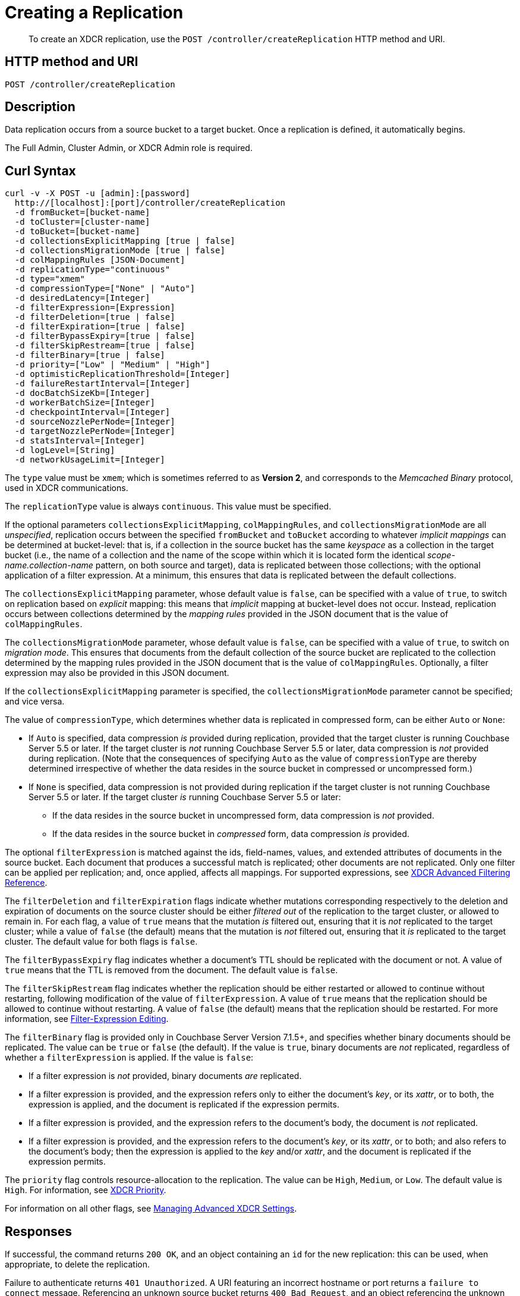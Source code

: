 = Creating a Replication
:description: pass:q[To create an XDCR replication, use the `POST /controller/createReplication` HTTP method and URI.]
:page-topic-type: reference

[abstract]
{description}

== HTTP method and URI

----
POST /controller/createReplication
----

[#description]
== Description

Data replication occurs from a source bucket to a target bucket.
Once a replication is defined, it automatically begins.

The Full Admin, Cluster Admin, or XDCR Admin role is required.

[#curl-syntax]
== Curl Syntax

----
curl -v -X POST -u [admin]:[password]
  http://[localhost]:[port]/controller/createReplication
  -d fromBucket=[bucket-name]
  -d toCluster=[cluster-name]
  -d toBucket=[bucket-name]
  -d collectionsExplicitMapping [true | false]
  -d collectionsMigrationMode [true | false]
  -d colMappingRules [JSON-Document]
  -d replicationType="continuous"
  -d type="xmem"
  -d compressionType=["None" | "Auto"]
  -d desiredLatency=[Integer]
  -d filterExpression=[Expression]
  -d filterDeletion=[true | false]
  -d filterExpiration=[true | false]
  -d filterBypassExpiry=[true | false]
  -d filterSkipRestream=[true | false]
  -d filterBinary=[true | false]
  -d priority=["Low" | "Medium" | "High"]
  -d optimisticReplicationThreshold=[Integer]
  -d failureRestartInterval=[Integer]
  -d docBatchSizeKb=[Integer]
  -d workerBatchSize=[Integer]
  -d checkpointInterval=[Integer]
  -d sourceNozzlePerNode=[Integer]
  -d targetNozzlePerNode=[Integer]
  -d statsInterval=[Integer]
  -d logLevel=[String]
  -d networkUsageLimit=[Integer]
----

The `type` value must be `xmem`; which is sometimes referred to as *Version 2*, and corresponds to the _Memcached Binary_ protocol, used in XDCR communications.

The `replicationType` value is always `continuous`.
This value must be specified.

If the optional parameters `collectionsExplicitMapping`, `colMappingRules`, and `collectionsMigrationMode` are all _unspecified_, replication occurs between the specified `fromBucket` and `toBucket` according to whatever _implicit mappings_ can be determined at bucket-level: that is, if a collection in the source bucket has the same _keyspace_ as a collection in the target bucket (i.e., the name of a collection and the name of the scope within which it is located form the identical _scope-name.collection-name_ pattern, on both source and target), data is replicated between those collections; with the optional application of a filter expression.
At a minimum, this ensures that data is replicated between the default collections.

The `collectionsExplicitMapping` parameter, whose default value is `false`, can be specified with a value of `true`, to switch on replication based on _explicit_ mapping: this means that _implicit_ mapping at bucket-level does not occur.
Instead, replication occurs between collections determined by the _mapping rules_ provided in the JSON document that is the value of `colMappingRules`.

The `collectionsMigrationMode` parameter, whose default value is `false`, can be specified with a value of `true`, to switch on _migration mode_.
This ensures that documents from the default collection of the source bucket are replicated to the collection determined by the mapping rules provided in the JSON document that is the value of `colMappingRules`.
Optionally, a filter expression may also be provided in this JSON document.

If the `collectionsExplicitMapping` parameter is specified, the `collectionsMigrationMode` parameter cannot be specified; and vice versa.

The value of `compressionType`, which determines whether data is replicated in compressed form, can be either `Auto` or `None`:

* If `Auto` is specified, data compression _is_ provided during replication, provided that the target cluster is running Couchbase Server 5.5 or later.
If the target cluster is _not_ running Couchbase Server 5.5 or later, data compression is _not_ provided during replication.
(Note that the consequences of specifying `Auto` as the value of `compressionType` are thereby determined irrespective of whether the data resides in the source bucket in compressed or uncompressed form.)

* If `None` is specified, data compression is not provided during replication if the target cluster is not running Couchbase Server 5.5 or later.
If the target cluster _is_ running Couchbase Server 5.5 or later:

** If the data resides in the source bucket in uncompressed form, data compression is _not_ provided.

** If the data resides in the source bucket in _compressed_ form, data compression _is_ provided.

The optional `filterExpression` is matched against the ids, field-names, values, and extended attributes of documents in the source bucket.
Each document that produces a successful match is replicated; other documents are not replicated.
Only one filter can be applied per replication; and, once applied, affects all mappings.
For supported expressions, see xref:xdcr-reference:xdcr-filtering-reference-intro.adoc[XDCR Advanced Filtering Reference].

The `filterDeletion` and `filterExpiration` flags indicate whether mutations corresponding respectively to the deletion and expiration of documents on the source cluster should be either _filtered out_ of the replication to the target cluster, or allowed to remain in.
For each flag, a value of `true` means that the mutation _is_ filtered out, ensuring that it is _not_ replicated to the target cluster; while a value of `false` (the default) means that the mutation is _not_ filtered out, ensuring that it _is_ replicated to the target cluster.
The default value for both flags is `false`.

The `filterBypassExpiry` flag indicates whether a document's TTL should be replicated with the document or not.
A value of `true` means that the TTL is removed from the document.
The default value is `false`.

The `filterSkipRestream` flag indicates whether the replication should be either restarted or allowed to continue without restarting, following modification of the value of `filterExpression`.
A value of `true` means that the replication should be allowed to continue without restarting.
A value of `false` (the default) means that the replication should be restarted.
For more information, see xref:learn:clusters-and-availability/xdcr-filtering.adoc#filter-expression-editing[Filter-Expression Editing].

The `filterBinary` flag is provided only in Couchbase Server Version 7.1.5+, and specifies whether binary documents should be replicated.
The value can be `true` or `false` (the default).
If the value is `true`, binary documents are _not_ replicated, regardless of whether a `filterExpression` is applied.
If the value is `false`:

* If a filter expression is _not_ provided, binary documents _are_ replicated.

* If a filter expression is provided, and the expression refers only to either the document's _key_, or its _xattr_, or to both, the expression is applied, and the document is replicated if the expression permits.

* If a filter expression is provided, and the expression refers to the document's body, the document is _not_ replicated.

* If a filter expression is provided, and the expression refers to the document's _key_, or its _xattr_, or to both; and also refers to the document's body; then the expression is applied to the _key_ and/or _xattr_, and the document is replicated if the expression permits.

The `priority` flag controls resource-allocation to the replication.
The value can be `High`, `Medium`, or `Low`.
The default value is `High`.
For information, see xref:learn:clusters-and-availability/xdcr-overview.adoc#xdcr-priority[XDCR Priority].

For information on all other flags, see xref:rest-api:rest-xdcr-adv-settings.adoc[Managing Advanced XDCR Settings].

[#responses]
== Responses

If successful, the command returns `200 OK`, and an object containing an `id` for the new replication: this can be used, when appropriate, to delete the replication.

Failure to authenticate returns `401 Unauthorized`.
A URI featuring an incorrect hostname or port returns a `failure to connect` message.
Referencing an unknown source bucket returns `400 Bad Request`, and an object referencing the unknown bucket-name.
For example:

----
{
  "errors": {
    "fromBucket": "Error validating source bucket 'source'. err=BucketValidationInfo Operation failed after max retries.  Last error: Bucket doesn't exist"
  }
}
----

Referencing an unknown cluster returns `400 Bad Request`, and an object referencing the unknown cluster-name:

----
{
  "errors": {
    "toCluster": "cannot find remote cluster\n err = unknown remote cluster : refName - 10.143.191.102"
  }
}
----

Referencing an unknown target bucket returns `400 Bad Request`, and an object referencing the unknown bucket-name:
----
{
  "errors": {
    "toBucket": "Error validating target bucket 'remote'. err=BucketValidationInfo Operation failed after max retries.  Last error: Bucket doesn't exist"
  }
}
----

[#examples]
== Examples

The following examples show how replication can be defined to use either _implicit_ or _explicit_ mappings; and how _migration mode_ can be employed.

=== Implicit Mapping

To replicate data according to the implicit mapping of scopes and collections withing the source bucket `travel-sample` and the target bucket `ts`, enter the following:

----
curl -v -X POST -u Administrator:password \
http://localhost:8091/controller/createReplication \
-d replicationType=continuous \
-d fromBucket=travel-sample \
-d toCluster=10.144.210.102 \
-d toBucket=ts
----

If the command succeeds, a response similar to the following is printed to the console:

----
{"id":"ac41764b9e261725e874dbd34c7eda6b/travel-sample/ts"}
----

The `id` returned in the document can be used to delete the replication, when appropriate.

=== Explicit Mapping

The following example demonstrates creation of a new replication from the source cluster `10.144.210.101` to the target cluster `10.144.210.102`; specifying the explicit mapping of the source collection `airline` to the target collection `MyAirline`:

----
curl -v -X POST -u Administrator:password \
http://localhost:8091/controller/createReplication \
-d replicationType=continuous \
-d toBucket=ts \
-d toCluster=10.144.210.102 \
-d fromBucket=travel-sample \
-d collectionsExplicitMapping=true \
-d colMappingRules=%7B%22inventory.airline%22%3A%22inventory.MyAirline%22%7D
----

Note that the `collectionsExplicitMapping` flag has been specified, with a value of `true`.
The value of `colMappingRules` is a JSON object whose key is the source collection, and whose target is the target collection.
If the call is successful, the following output is displayed:

----
SUCCESS: XDCR replication created
----

=== Migration Mode

The following example migrates to the target collection `California.SanFrancisco`, within the target bucket `beerSampleByLocation`, all documents from the source bucket `beer-sample` whose `city` value is `"San Francisco"`:

----
curl -v -X POST http://10.144.210.101:8091/controller/createReplication \
-u Administrator:password \
-d replicationType=continuous \
-d toBucket=beerSampleByLocation \
-d toCluster=10.144.210.102 \
-d fromBucket=beer-sample \
-d collectionsMigrationMode=true \
-d colMappingRules='{"city=\"San Francisco\"":"California.SanFrancisco"}'
----

The `collectionsMigrationMode` flag is specified, with a value of `true`.
Note the format required for the specifying of `colMappingRules`: the regular expression `"city=\"San Francisco\"` is provided as the key of a key-value pair, whose value is the destination collection, `"California.SanFrancisco"`.
(Note also that, in cases where _all_ data from the source bucket is to be migrated, and no regular expression is therefore required, the key of the key-value pair should be specified as the keyspace of the default bucket: i.e. `"_default._default"`.)

If the command is successful, output containing the id of the replication is displayed:

----
{"id":"ac41764b9e261725e874dbd34c7eda6b/beer-sample/beerSampleByLocation"}
----

[#see-also]
== See Also

The REST procedures for establishing and retrieving advanced settings are described in xref:rest-api:rest-xdcr-adv-settings.adoc[Managing Advanced XDCR Settings].
See xref:manage:manage-xdcr/create-xdcr-replication.adoc[Create a Replication] for additional examples of creating a replication, including by means of Couchbase Web Console and the CLI.
For a conceptual overview of XDCR, see xref:learn:clusters-and-availability/xdcr-overview.adoc[Cross Data Center Replication (XDCR)].

For an overview of scopes and collections, see xref:learn:data/scopes-and-collections.adoc[Scopes and Collections].
For an overview of how XDCR can be used to replicate between scopes and collections &#8212; and a description of the syntactic requirements of _mapping rules_ &#8212; see xref:learn:clusters-and-availability/xdcr-with-scopes-and-collections.adoc[XDCR with Scopes and Collections].
For specific examples of using XDCR to replicate between scopes and collections, see xref:manage:manage-xdcr/replicate-using-scopes-and-collections.adoc[Replicate Using Scopes and Collections].

For an overview of XDCR filtering, see xref:learn:clusters-and-availability/xdcr-filtering.adoc[XDCR Advanced Filtering].
Information on how alternate addresses may be used is provided in xref:learn:clusters-and-availability/connectivity.adoc#alternate-addresses[Alternate Addresses].
